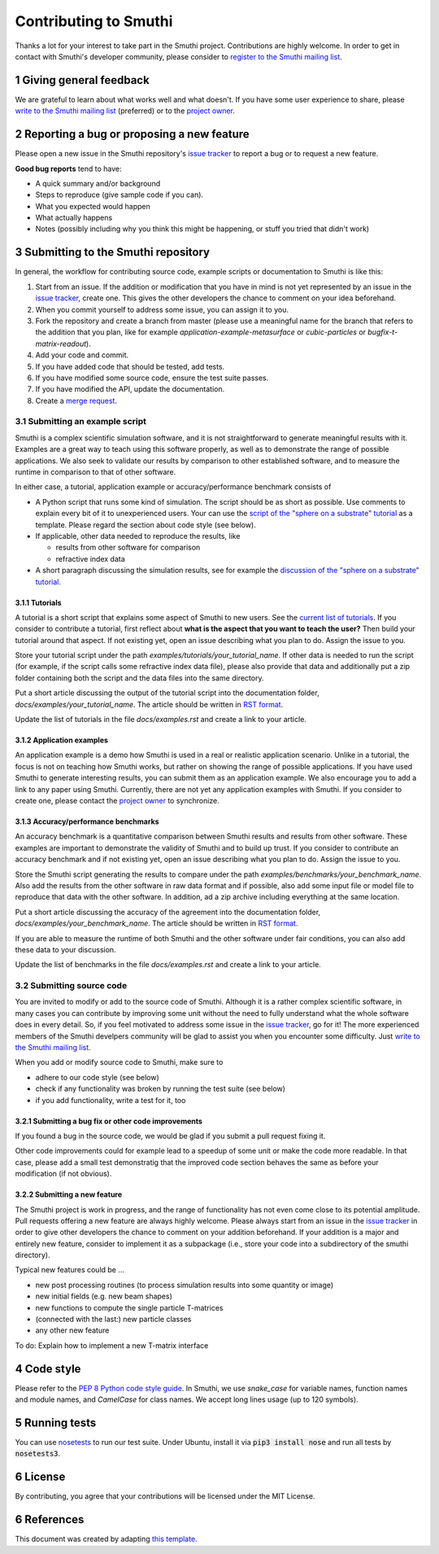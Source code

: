 Contributing to Smuthi
=======================
Thanks a lot for your interest to take part in the Smuthi project. Contributions are highly welcome. In order to get in contact with Smuthi's developer community, please consider to `register to the Smuthi mailing list <https://groups.google.com/forum/#!forum/smuthi>`_.

*************************
1 Giving general feedback
*************************
We are grateful to learn about what works well and what doesn't. If you have some user experience to share, please `write to the Smuthi mailing list <mailto:smuthi@googlegroups.com>`_ (preferred) or to the `project owner <mailto:amos.egel@gmail.com>`_.

********************************************
2 Reporting a bug or proposing a new feature
********************************************
Please open a new issue in the Smuthi repository's `issue tracker <https://gitlab.com/AmosEgel/smuthi/issues>`_ to report a bug or to request a new feature.

**Good bug reports** tend to have:

- A quick summary and/or background
- Steps to reproduce (give sample code if you can).
- What you expected would happen
- What actually happens
- Notes (possibly including why you think this might be happening, or stuff you tried that didn't work)

*************************************
3 Submitting to the Smuthi repository
*************************************
In general, the workflow for contributing source code, example scripts or documentation to Smuthi is like this:

1. Start from an issue. If the addition or modification that you have in mind is not yet represented by an issue in the `issue tracker`_, create one. This gives the other developers the chance to comment on your idea beforehand.
2. When you commit yourself to address some issue, you can assign it to you.
3. Fork the repository and create a branch from master (please use a meaningful name for the branch that refers to the addition that you plan, like for example `application-example-metasurface` or `cubic-particles` or `bugfix-t-matrix-readout`).
4. Add your code and commit.
5. If you have added code that should be tested, add tests.
6. If you have modified some source code, ensure the test suite passes.
7. If you have modified the API, update the documentation.
8. Create a `merge request <https://gitlab.com/AmosEgel/smuthi/merge_requests>`_.

3.1 Submitting an example script
^^^^^^^^^^^^^^^^^^^^^^^^^^^^^^^^
Smuthi is a complex scientific simulation software, and it is not straightforward to generate meaningful results with it. Examples are a great way to teach using this software properly, as well as to demonstrate the range of possible applications. We also seek to validate our results by comparison to other established software, and to measure the runtime in comparison to that of other software.

In either case, a tutorial, application example or accuracy/performance benchmark consists of

- A Python script that runs some kind of simulation. The script should be as short as possible. Use comments to explain every bit of it to unexperienced users. Your can use the `script of the "sphere on a substrate" tutorial <https://smuthi.readthedocs.io/en/latest/_downloads/dielectric_sphere_on_substrate.py>`_ as a template. Please regard the section about code style (see below).

- If applicable, other data needed to reproduce the results, like

  - results from other software for comparison
  - refractive index data

- A short paragraph discussing the simulation results, see for example the `discussion of the "sphere on a substrate" tutorial <https://smuthi.readthedocs.io/en/latest/examples/sphere_on_substrate/discussion.html>`_.

3.1.1 Tutorials
"""""""""""""""
A tutorial is a short script that explains some aspect of Smuthi to new users. See the `current list of tutorials <https://smuthi.readthedocs.io/en/latest/examples.html>`_. If you consider to contribute a tutorial, first reflect about **what is the aspect that you want to teach the user?** Then build your tutorial around that aspect. If not existing yet, open an issue describing what you plan to do. Assign the issue to you.

Store your tutorial script under the path `examples/tutorials/your_tutorial_name`. If other data is needed to run the script (for example, if the script calls some refractive index data file), please also provide that data and additionally put a zip folder containing both the script and the data files into the same directory.

Put a short article discussing the output of the tutorial script into the documentation folder, `docs/examples/your_tutorial_name`. The article should be written in `RST format <https://de.wikipedia.org/wiki/ReStructuredText>`_.

Update the list of tutorials in the file `docs/examples.rst` and create a link to your article.

3.1.2 Application examples
""""""""""""""""""""""""""
An application example is a demo how Smuthi is used in a real or realistic application scenario. Unlike in a tutorial, the focus is not on teaching how Smuthi works, but rather on showing the range of possible applications. If you have used Smuthi to generate interesting results, you can submit them as an application example. We also encourage you to add a link to any paper using Smuthi. Currently, there are not yet any application examples with Smuthi. If you consider to create one, please contact the `project owner`_ to synchronize.

3.1.3 Accuracy/performance benchmarks
"""""""""""""""""""""""""""""""""""""
An accuracy benchmark is a quantitative comparison between Smuthi results and results from  other software. These examples are important to demonstrate the validity of Smuthi and to build up trust.
If you consider to contribute an accuracy benchmark and if not existing yet, open an issue describing what you plan to do. Assign the issue to you.

Store the Smuthi script generating the results to compare under the path `examples/benchmarks/your_benchmark_name`. Also add the results from the other software in raw data format and if possible, also add some input file or model file to reproduce that data with the other software. In addition, ad a zip archive including everything at the same location.

Put a short article discussing the accuracy of the agreement into the documentation folder, `docs/examples/your_benchmark_name`. The article should be written in `RST format <https://de.wikipedia.org/wiki/ReStructuredText>`_.

If you are able to measure the runtime of both Smuthi and the other software under fair conditions, you can also add these data to your discussion.

Update the list of benchmarks in the file `docs/examples.rst` and create a link to your article.

3.2 Submitting source code
^^^^^^^^^^^^^^^^^^^^^^^^^^
You are invited to modify or add to the source code of Smuthi. Although it is a rather complex scientific software, in many cases you can contribute by improving some unit without the need to fully understand what the whole software does in every detail. So, if you feel motivated to address some issue in the `issue tracker`_, go for it! The more experienced members of the Smuthi develpers community will be glad to assist you when you encounter some difficulty. Just `write to the Smuthi mailing list`_.

When you add or modify source code to Smuthi, make sure to

- adhere to our code style (see below)
- check if any functionality was broken by running the test suite (see below)
- if you add functionality, write a test for it, too

3.2.1 Submitting a bug fix or other code improvements
"""""""""""""""""""""""""""""""""""""""""""""""""""""
If you found a bug in the source code, we would be glad if you submit a pull request fixing it. 

Other code improvements could for example lead to a speedup of some unit or make the code more readable. In that case, please add a small test demonstratig that the improved code section behaves the same as before your modification (if not obvious). 

3.2.2 Submitting a new feature
""""""""""""""""""""""""""""""
The Smuthi project is work in progress, and the range of functionality has not even come close to its potential amplitude. Pull requests offering a new feature are always highly welcome.
Please always start from an issue in the `issue tracker`_ in order to give other developers the chance to comment on your addition beforehand. If your addition is a major and entirely new feature, consider to implement it as a subpackage (i.e., store your code into a subdirectory of the smuthi directory).

Typical new features could be ...

- new post processing routines (to process simulation results into some quantity or image)
- new initial fields (e.g. new beam shapes)
- new functions to compute the single particle T-matrices
- (connected with the last:) new particle classes
- any other new feature

To do: Explain how to implement a new T-matrix interface

************
4 Code style
************
Please refer to the `PEP 8 Python code style guide <https://www.python.org/dev/peps/pep-0008/>`_. In Smuthi, we use `snake_case` for variable names, function names and module names, and `CamelCase` for class names. We accept long lines usage (up to 120 symbols).

***************
5 Running tests
***************
You can use `nosetests <https://nose.readthedocs.io>`_ to run our test suite.
Under Ubuntu, install it via :code:`pip3 install nose` and run all tests by :code:`nosetests3`.

*********
6 License
*********
By contributing, you agree that your contributions will be licensed under the MIT License.

************
6 References
************
This document was created by adapting `this template <https://gist.github.com/briandk/3d2e8b3ec8daf5a27a62>`_.
